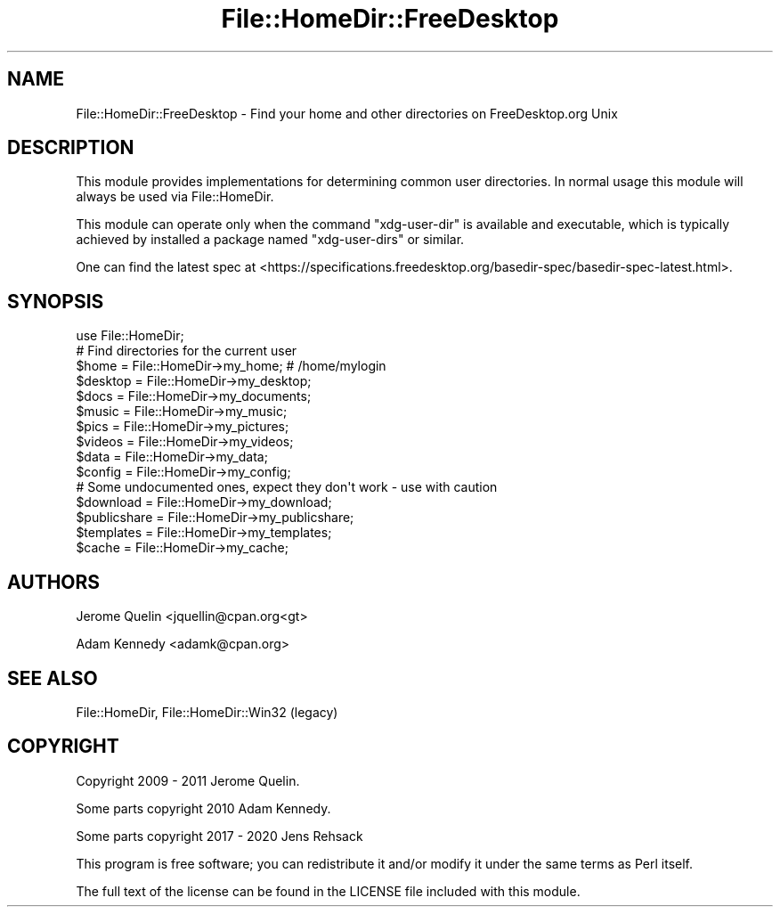 .\" -*- mode: troff; coding: utf-8 -*-
.\" Automatically generated by Pod::Man 5.01 (Pod::Simple 3.43)
.\"
.\" Standard preamble:
.\" ========================================================================
.de Sp \" Vertical space (when we can't use .PP)
.if t .sp .5v
.if n .sp
..
.de Vb \" Begin verbatim text
.ft CW
.nf
.ne \\$1
..
.de Ve \" End verbatim text
.ft R
.fi
..
.\" \*(C` and \*(C' are quotes in nroff, nothing in troff, for use with C<>.
.ie n \{\
.    ds C` ""
.    ds C' ""
'br\}
.el\{\
.    ds C`
.    ds C'
'br\}
.\"
.\" Escape single quotes in literal strings from groff's Unicode transform.
.ie \n(.g .ds Aq \(aq
.el       .ds Aq '
.\"
.\" If the F register is >0, we'll generate index entries on stderr for
.\" titles (.TH), headers (.SH), subsections (.SS), items (.Ip), and index
.\" entries marked with X<> in POD.  Of course, you'll have to process the
.\" output yourself in some meaningful fashion.
.\"
.\" Avoid warning from groff about undefined register 'F'.
.de IX
..
.nr rF 0
.if \n(.g .if rF .nr rF 1
.if (\n(rF:(\n(.g==0)) \{\
.    if \nF \{\
.        de IX
.        tm Index:\\$1\t\\n%\t"\\$2"
..
.        if !\nF==2 \{\
.            nr % 0
.            nr F 2
.        \}
.    \}
.\}
.rr rF
.\" ========================================================================
.\"
.IX Title "File::HomeDir::FreeDesktop 3"
.TH File::HomeDir::FreeDesktop 3 2020-09-28 "perl v5.38.2" "User Contributed Perl Documentation"
.\" For nroff, turn off justification.  Always turn off hyphenation; it makes
.\" way too many mistakes in technical documents.
.if n .ad l
.nh
.SH NAME
File::HomeDir::FreeDesktop \- Find your home and other directories on FreeDesktop.org Unix
.SH DESCRIPTION
.IX Header "DESCRIPTION"
This module provides implementations for determining common user
directories.  In normal usage this module will always be
used via File::HomeDir.
.PP
This module can operate only when the command \f(CW\*(C`xdg\-user\-dir\*(C'\fR is available
and executable, which is typically achieved by installed a package named
\&\f(CW\*(C`xdg\-user\-dirs\*(C'\fR or similar.
.PP
One can find the latest spec at <https://specifications.freedesktop.org/basedir\-spec/basedir\-spec\-latest.html>.
.SH SYNOPSIS
.IX Header "SYNOPSIS"
.Vb 1
\&  use File::HomeDir;
\&  
\&  # Find directories for the current user
\&  $home     = File::HomeDir\->my_home;        # /home/mylogin
\&  $desktop  = File::HomeDir\->my_desktop;
\&  $docs     = File::HomeDir\->my_documents;
\&  $music    = File::HomeDir\->my_music;
\&  $pics     = File::HomeDir\->my_pictures;
\&  $videos   = File::HomeDir\->my_videos;
\&  $data     = File::HomeDir\->my_data;
\&  $config   = File::HomeDir\->my_config;
\&  
\&  # Some undocumented ones, expect they don\*(Aqt work \- use with caution
\&  $download    = File::HomeDir\->my_download;
\&  $publicshare = File::HomeDir\->my_publicshare;
\&  $templates   = File::HomeDir\->my_templates;
\&  $cache       = File::HomeDir\->my_cache;
.Ve
.SH AUTHORS
.IX Header "AUTHORS"
Jerome Quelin <jquellin@cpan.org<gt>
.PP
Adam Kennedy <adamk@cpan.org>
.SH "SEE ALSO"
.IX Header "SEE ALSO"
File::HomeDir, File::HomeDir::Win32 (legacy)
.SH COPYRIGHT
.IX Header "COPYRIGHT"
Copyright 2009 \- 2011 Jerome Quelin.
.PP
Some parts copyright 2010 Adam Kennedy.
.PP
Some parts copyright 2017 \- 2020 Jens Rehsack
.PP
This program is free software; you can redistribute
it and/or modify it under the same terms as Perl itself.
.PP
The full text of the license can be found in the
LICENSE file included with this module.
